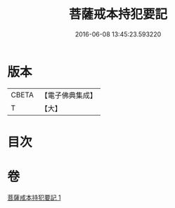 #+TITLE: 菩薩戒本持犯要記 
#+DATE: 2016-06-08 13:45:23.593220

* 版本
 |     CBETA|【電子佛典集成】|
 |         T|【大】     |

* 目次

* 卷
[[file:KR6k0194_001.txt][菩薩戒本持犯要記 1]]

